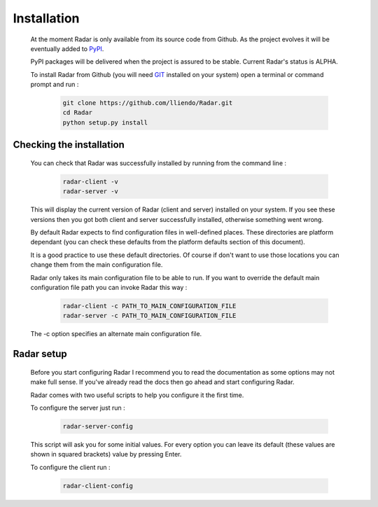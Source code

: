 Installation
============

    At the moment Radar is only available from its source code from Github.
    As the project evolves it will be eventually added to `PyPI <https://pypi.python.org/pypi>`_.

    PyPI packages will be delivered when the project is assured to be stable.
    Current Radar's status is ALPHA.

    To install Radar from Github (you will need `GIT <https://git-scm.com/>`_ installed on your system)
    open a terminal or command prompt and run :

        .. code-block:: bash

            git clone https://github.com/lliendo/Radar.git
            cd Radar
            python setup.py install


Checking the installation
-------------------------

    You can check that Radar was successfully installed by running from the
    command line :

        .. code-block:: bash

            radar-client -v
            radar-server -v

    This will display the current version of Radar (client and server)
    installed on your system. If you see these versions then you got both
    client and server successfully installed, otherwise something went wrong.

    By default Radar expects to find configuration files in well-defined places.
    These directories are platform dependant (you can check these defaults from
    the platform defaults section of this document).

    It is a good practice to use these default directories. Of course if don't
    want to use those locations you can change them from the main configuration
    file.

    Radar only takes its main configuration file to be able to run. 
    If you want to override the default main configuration file path you can
    invoke Radar this way :

        .. code-block:: bash

            radar-client -c PATH_TO_MAIN_CONFIGURATION_FILE
            radar-server -c PATH_TO_MAIN_CONFIGURATION_FILE

    The -c option specifies an alternate main configuration file.


Radar setup
-----------

    Before you start configuring Radar I recommend you to read the documentation
    as some options may not make full sense. If you've already read the docs
    then go ahead and start configuring Radar.

    Radar comes with two useful scripts to help you configure it the first time.
    
    To configure the server just run :

        .. code-block:: bash

            radar-server-config

    This script will ask you for some initial values. For every option you can
    leave its default (these values are shown in squared brackets) value by pressing
    Enter.

    To configure the client run :

        .. code-block:: bash

            radar-client-config
